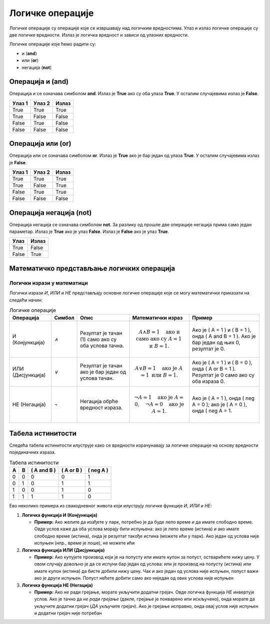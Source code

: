 =================
Логичке операције
=================

Логичке операције су операције које се извршавају над логичким вредностима. Улаз и излаз логичке операције су две логичке вредности.
Излаз је логичка вредност и зависи од улазних вредности.

Логичке операције које ћемо радити су:

- и (**and**)
- или (**or**)
- негација (**not**)

.. infonote::

    Логичке операције функционишу на исти начин као и аритметичке операције (сабирање, одузимање, множење, дељење...). Само што се уместо бројева 
	користе логичке вредности.


Операција и (and)
---------------------

Операција и се означава симболом **and**. Излаз је **True** ако су оба улаза **True**. У осталим случајевима излаз је **False**.

+----------------+-------------------+---------------+
| **Улаз 1**     | **Улаз 2**        | **Излаз**     |
+================+===================+===============+
| True           | True              | True          |
+----------------+-------------------+---------------+
| True           | False             | False         |
+----------------+-------------------+---------------+
| False          | True              | False         |
+----------------+-------------------+---------------+
| False          | False             | False         |
+----------------+-------------------+---------------+

.. questionnote::
    Да би особа могла да се такмичи на такмичењу мора да има манје од 18 година а више од 12 година.
    Написати програм који проверава да ли особа може да се такмичи на такмичењу ако је унат број година особе.

.. activecode:: logicke_operacije_1.py
    :coach:

    godine = int(input("Unesite broj godina: "))

    if godine < 18 and godine > 12:
        print("Osoba može da se takmiči na takmičenju.")
    else:
        print("Osoba ne može da se takmiči na takmičenju.")

Операција или (or)
----------------------

Операција или се означава симболом **or**. Излаз је **True** ако је бар један од улаза **True**. У осталим случајевима излаз је **False**.

+----------------+-------------------+---------------+
| **Улаз 1**     | **Улаз 2**        | **Излаз**     |
+================+===================+===============+
| True           | True              | True          |
+----------------+-------------------+---------------+
| True           | False             | True          |
+----------------+-------------------+---------------+
| False          | True              | True          |
+----------------+-------------------+---------------+
| False          | False             | False         |
+----------------+-------------------+---------------+

.. activecode:: logicke_operacije_2.py
    :coach:

    # Menjaj sledeće vrednosti i vidi kako se menja izlaz
    a = True
    b = False
    print(a or b)

Операција негација (not)
----------------------------

Операција негација се означава симболом **not**. За разлику од прошле две операције негација прима само један параметар. 
Излаз је **True** ако је улаз **False**. Излаз је **False** ако је улаз **True**.

+----------------+---------------+
| **Улаз**       | **Излаз**     |
+================+===============+
| True           | False         |
+----------------+---------------+
| False          | True          |
+----------------+---------------+

.. activecode:: logicke_operacije_3.py
    :coach:
    
    # Menjaj sledeće vrednosti i vidi kako se menja izlaz
    a = True
    print(not a)


Математичко представљање логичких операција
--------------------------------------------------------
	
	
Логички изрази у математици
===========================


Логички изрази *И*, *ИЛИ* и *НЕ* представљају основне логичке операције које се могу математички приказати на следећи начин:

.. list-table:: Логичке операције
   :header-rows: 1

   * - Операција
     - Симбол
     - Опис
     - Математички израз
     - Пример
   * - И (Конјункција)
     - `∧`
     - Резултат је тачан (1) само ако су оба услова тачна.
     - .. math:: A \land B = 1 \quad \text{ако и само ако су } A = 1 \text{ и } B = 1.
     - Ако је \( A = 1 \) и \( B = 1 \), онда \( A \and B = 1 \). Ако је бар један од њих 0, резултат је 0.
   * - ИЛИ (Дисјункција)
     - `∨`
     - Резултат је тачан ако је бар један од услова тачан.
     - .. math:: A \lor B = 1 \quad \text{ако је } A = 1 \text{ или } B = 1.
     - Ако је \( A = 1 \) и \( B = 0 \), онда \( A \or B = 1 \). Резултат је 0 само ако су оба израза 0.
   * - НЕ (Негација)
     - `¬`
     - Негација обрће вредност израза.
     - .. math:: \neg A = 1 \quad \text{ако је } A = 0, \quad \neg A = 0 \quad \text{ако је } A = 1.
     - Ако је \( A = 1 \), онда \( \neg A = 0 \); ако је \( A = 0 \), онда \( \neg A = 1.

Табела истинитости
-------------------

Следећа табела истинитости илуструје како се вредности израчунавају за логичке операције на основу вредности појединачних израза.


.. list-table:: Табела истинитости
   :header-rows: 1

   * - A
     - B
     - \( A \and B \)
     - \( A \or B \)
     - \( \neg A \)
   * - 0
     - 0
     - 0
     - 0
     - 1
   * - 0
     - 1
     - 0
     - 1
     - 1
   * - 1
     - 0
     - 0
     - 1
     - 0
   * - 1
     - 1
     - 1
     - 1
     - 0

Ево неколико примера из свакодневног живота који илуструју логичке функције *И*, *ИЛИ* и *НЕ*:

1. **Логичка функција И (Конјункција)**

   - **Пример:** Ако желите да изађете у парк, потребно је да буде лепо време *и* да имате слободно време.
     Овде услов каже да оба услова морају бити испуњена: ако је лепо време (истина) *и* ако имате слободно време (истина), онда је резултат такође истина (можете ићи у парк). Ако један од услова није испуњен (нпр., време је лоше), не можете ићи

2. **Логичка функција ИЛИ (Дисјункција)**

   - **Пример:** Ако купујете производ који је на попусту или имате купон за попуст, остварићете нижу цену.
     У овом случају довољно је да се испуни бар један од услова: или је производ на попусту (истина) *или* имате купон (истина) да бисте добили нижу цену. Чак и ако један од услова није испуњен, попуст важи ако је други испуњен. Попуст нећете добити само ако ниједан од ових услова није испуњен

3. **Логичка функција НЕ (Негација)**
	
   - **Пример:** Ако *не* ради грејање, морате укључити додатни грејач.
     Овде логичка функција *НЕ* инвертује услов. Ако је тачно да *не ради грејање* (дакле, грејање је покварено или искључено), онда морате да	укључите додатни грејач (*ДА* укључите грејач). Ако је грејање исправно, онда овај услов није испуњен и додатни грејач није потребан
	
	
	
	
	

